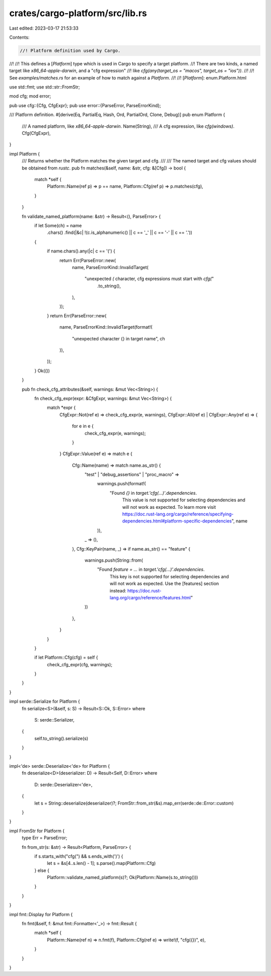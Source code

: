 crates/cargo-platform/src/lib.rs
================================

Last edited: 2023-03-17 21:53:33

Contents:

.. code-block:: rs

    //! Platform definition used by Cargo.
//!
//! This defines a [`Platform`] type which is used in Cargo to specify a target platform.
//! There are two kinds, a named target like `x86_64-apple-darwin`, and a "cfg expression"
//! like `cfg(any(target_os = "macos", target_os = "ios"))`.
//!
//! See `examples/matches.rs` for an example of how to match against a `Platform`.
//!
//! [`Platform`]: enum.Platform.html

use std::fmt;
use std::str::FromStr;

mod cfg;
mod error;

pub use cfg::{Cfg, CfgExpr};
pub use error::{ParseError, ParseErrorKind};

/// Platform definition.
#[derive(Eq, PartialEq, Hash, Ord, PartialOrd, Clone, Debug)]
pub enum Platform {
    /// A named platform, like `x86_64-apple-darwin`.
    Name(String),
    /// A cfg expression, like `cfg(windows)`.
    Cfg(CfgExpr),
}

impl Platform {
    /// Returns whether the Platform matches the given target and cfg.
    ///
    /// The named target and cfg values should be obtained from `rustc`.
    pub fn matches(&self, name: &str, cfg: &[Cfg]) -> bool {
        match *self {
            Platform::Name(ref p) => p == name,
            Platform::Cfg(ref p) => p.matches(cfg),
        }
    }

    fn validate_named_platform(name: &str) -> Result<(), ParseError> {
        if let Some(ch) = name
            .chars()
            .find(|&c| !(c.is_alphanumeric() || c == '_' || c == '-' || c == '.'))
        {
            if name.chars().any(|c| c == '(') {
                return Err(ParseError::new(
                    name,
                    ParseErrorKind::InvalidTarget(
                        "unexpected `(` character, cfg expressions must start with `cfg(`"
                            .to_string(),
                    ),
                ));
            }
            return Err(ParseError::new(
                name,
                ParseErrorKind::InvalidTarget(format!(
                    "unexpected character {} in target name",
                    ch
                )),
            ));
        }
        Ok(())
    }

    pub fn check_cfg_attributes(&self, warnings: &mut Vec<String>) {
        fn check_cfg_expr(expr: &CfgExpr, warnings: &mut Vec<String>) {
            match *expr {
                CfgExpr::Not(ref e) => check_cfg_expr(e, warnings),
                CfgExpr::All(ref e) | CfgExpr::Any(ref e) => {
                    for e in e {
                        check_cfg_expr(e, warnings);
                    }
                }
                CfgExpr::Value(ref e) => match e {
                    Cfg::Name(name) => match name.as_str() {
                        "test" | "debug_assertions" | "proc_macro" =>
                            warnings.push(format!(
                                "Found `{}` in `target.'cfg(...)'.dependencies`. \
                                 This value is not supported for selecting dependencies \
                                 and will not work as expected. \
                                 To learn more visit \
                                 https://doc.rust-lang.org/cargo/reference/specifying-dependencies.html#platform-specific-dependencies",
                                 name
                            )),
                        _ => (),
                    },
                    Cfg::KeyPair(name, _) => if name.as_str() == "feature" {
                        warnings.push(String::from(
                            "Found `feature = ...` in `target.'cfg(...)'.dependencies`. \
                             This key is not supported for selecting dependencies \
                             and will not work as expected. \
                             Use the [features] section instead: \
                             https://doc.rust-lang.org/cargo/reference/features.html"
                        ))
                    },
                }
            }
        }

        if let Platform::Cfg(cfg) = self {
            check_cfg_expr(cfg, warnings);
        }
    }
}

impl serde::Serialize for Platform {
    fn serialize<S>(&self, s: S) -> Result<S::Ok, S::Error>
    where
        S: serde::Serializer,
    {
        self.to_string().serialize(s)
    }
}

impl<'de> serde::Deserialize<'de> for Platform {
    fn deserialize<D>(deserializer: D) -> Result<Self, D::Error>
    where
        D: serde::Deserializer<'de>,
    {
        let s = String::deserialize(deserializer)?;
        FromStr::from_str(&s).map_err(serde::de::Error::custom)
    }
}

impl FromStr for Platform {
    type Err = ParseError;

    fn from_str(s: &str) -> Result<Platform, ParseError> {
        if s.starts_with("cfg(") && s.ends_with(')') {
            let s = &s[4..s.len() - 1];
            s.parse().map(Platform::Cfg)
        } else {
            Platform::validate_named_platform(s)?;
            Ok(Platform::Name(s.to_string()))
        }
    }
}

impl fmt::Display for Platform {
    fn fmt(&self, f: &mut fmt::Formatter<'_>) -> fmt::Result {
        match *self {
            Platform::Name(ref n) => n.fmt(f),
            Platform::Cfg(ref e) => write!(f, "cfg({})", e),
        }
    }
}


